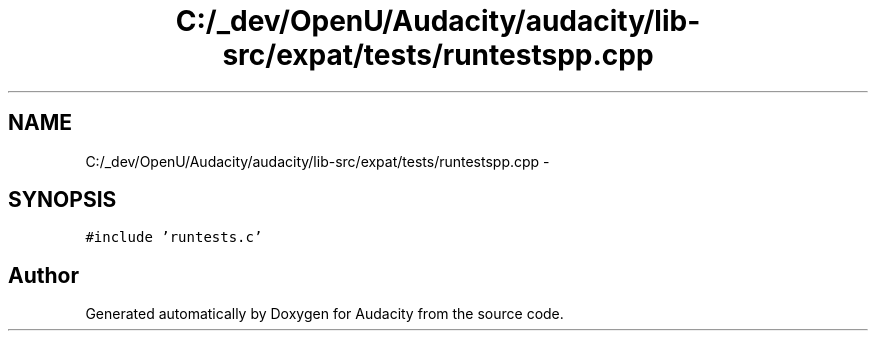 .TH "C:/_dev/OpenU/Audacity/audacity/lib-src/expat/tests/runtestspp.cpp" 3 "Thu Apr 28 2016" "Audacity" \" -*- nroff -*-
.ad l
.nh
.SH NAME
C:/_dev/OpenU/Audacity/audacity/lib-src/expat/tests/runtestspp.cpp \- 
.SH SYNOPSIS
.br
.PP
\fC#include 'runtests\&.c'\fP
.br

.SH "Author"
.PP 
Generated automatically by Doxygen for Audacity from the source code\&.
